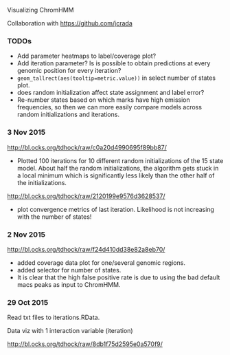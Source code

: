 Visualizing ChromHMM

Collaboration with https://github.com/jcrada

*** TODOs

- Add parameter heatmaps to label/coverage plot?
- Add iteration parameter? Is is possible to obtain predictions at
  every genomic position for every iteration?
- =geom_tallrect(aes(tooltip=metric.value))= in select number of
  states plot.
- does random initialization affect state assignment and label error?
- Re-number states based on which marks have high emission
  frequencies, so then we can more easily compare models across random
  initializations and iterations.

*** 3 Nov 2015

http://bl.ocks.org/tdhock/raw/c0a20d4990695f89bb87/
- Plotted 100 iterations for 10 different random initializations of
  the 15 state model. About half the random initializations, the
  algorithm gets stuck in a local minimum which is significantly less
  likely than the other half of the initializations.

http://bl.ocks.org/tdhock/raw/2120199e9576d3628537/
- plot convergence metrics of last iteration. Likelihood is not
  increasing with the number of states!

*** 2 Nov 2015
http://bl.ocks.org/tdhock/raw/f24d410dd38e82a8eb70/
- added coverage data plot for one/several genomic regions.
- added selector for number of states.
- It is clear that the high false positive rate is due to 
  using the bad default macs peaks as input to ChromHMM.

*** 29 Oct 2015

Read txt files to iterations.RData.

Data viz with 1 interaction variable (iteration) 

http://bl.ocks.org/tdhock/raw/8db1f75d2595e0a570f9/
